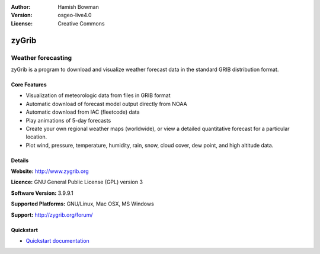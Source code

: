 :Author: Hamish Bowman
:Version: osgeo-live4.0
:License: Creative Commons

.. _zygrib-overview:

.. image:: ../../images/project_logos/logo-zygrib.png
  :scale: 150 %
  :alt: project logo
  :align: right
  :target: http://www.zygrib.org


zyGrib
=========

Weather forecasting 
~~~~~~~~~~~~~~~~~~~

zyGrib is a program to download and visualize weather forecast data in
the standard GRIB distribution format.

Core Features
-------------

.. image:: ../../images/screenshots/1024x768/zygrib_xynthia_010b.jpg
  :scale: 40 %
  :alt: screenshot
  :align: right

* Visualization of meteorologic data from files in GRIB format
* Automatic download of forecast model output directly from NOAA
* Automatic download from IAC (fleetcode) data
* Play animations of 5-day forecasts
* Create your own regional weather maps (worldwide), or view a detailed quantitative forecast for a particular location.
* Plot wind, pressure, temperature, humidity, rain, snow, cloud cover, dew point, and high altitude data.

Details
-------

**Website:** http://www.zygrib.org

**Licence:** GNU General Public License (GPL) version 3

**Software Version:** 3.9.9.1

**Supported Platforms:** GNU/Linux, Mac OSX, MS Windows

**Support:** http://zygrib.org/forum/


Quickstart
----------

* `Quickstart documentation <../quickstart/zygrib_quickstart.html>`_

